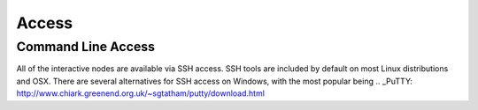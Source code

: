 ======
Access
======

Command Line Access
===================

All of the interactive nodes are available via SSH access.   SSH tools are
included by default on most Linux distributions and OSX.   There are several
alternatives for SSH access on Windows, with the most popular being .. _PuTTY: http://www.chiark.greenend.org.uk/~sgtatham/putty/download.html
